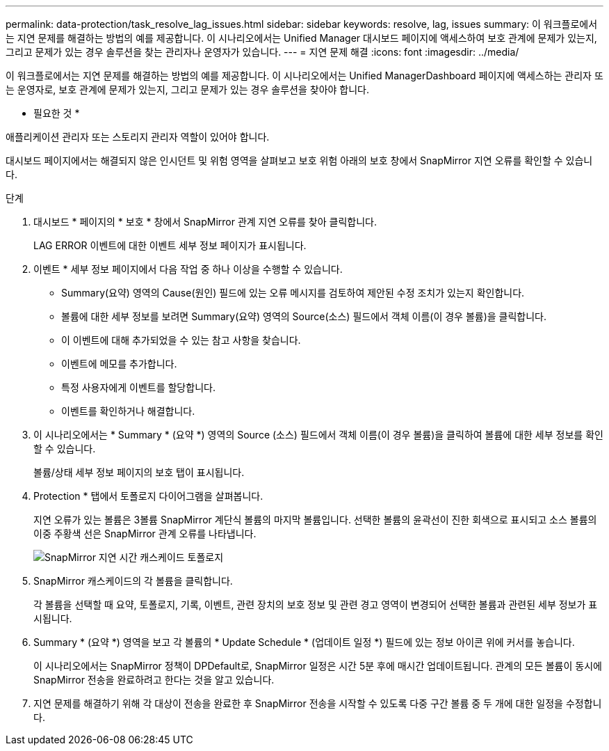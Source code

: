 ---
permalink: data-protection/task_resolve_lag_issues.html 
sidebar: sidebar 
keywords: resolve, lag, issues 
summary: 이 워크플로에서는 지연 문제를 해결하는 방법의 예를 제공합니다. 이 시나리오에서는 Unified Manager 대시보드 페이지에 액세스하여 보호 관계에 문제가 있는지, 그리고 문제가 있는 경우 솔루션을 찾는 관리자나 운영자가 있습니다. 
---
= 지연 문제 해결
:icons: font
:imagesdir: ../media/


[role="lead"]
이 워크플로에서는 지연 문제를 해결하는 방법의 예를 제공합니다. 이 시나리오에서는 Unified ManagerDashboard 페이지에 액세스하는 관리자 또는 운영자로, 보호 관계에 문제가 있는지, 그리고 문제가 있는 경우 솔루션을 찾아야 합니다.

* 필요한 것 *

애플리케이션 관리자 또는 스토리지 관리자 역할이 있어야 합니다.

대시보드 페이지에서는 해결되지 않은 인시던트 및 위험 영역을 살펴보고 보호 위험 아래의 보호 창에서 SnapMirror 지연 오류를 확인할 수 있습니다.

.단계
. 대시보드 * 페이지의 * 보호 * 창에서 SnapMirror 관계 지연 오류를 찾아 클릭합니다.
+
LAG ERROR 이벤트에 대한 이벤트 세부 정보 페이지가 표시됩니다.

. 이벤트 * 세부 정보 페이지에서 다음 작업 중 하나 이상을 수행할 수 있습니다.
+
** Summary(요약) 영역의 Cause(원인) 필드에 있는 오류 메시지를 검토하여 제안된 수정 조치가 있는지 확인합니다.
** 볼륨에 대한 세부 정보를 보려면 Summary(요약) 영역의 Source(소스) 필드에서 객체 이름(이 경우 볼륨)을 클릭합니다.
** 이 이벤트에 대해 추가되었을 수 있는 참고 사항을 찾습니다.
** 이벤트에 메모를 추가합니다.
** 특정 사용자에게 이벤트를 할당합니다.
** 이벤트를 확인하거나 해결합니다.


. 이 시나리오에서는 * Summary * (요약 *) 영역의 Source (소스) 필드에서 객체 이름(이 경우 볼륨)을 클릭하여 볼륨에 대한 세부 정보를 확인할 수 있습니다.
+
볼륨/상태 세부 정보 페이지의 보호 탭이 표시됩니다.

. Protection * 탭에서 토폴로지 다이어그램을 살펴봅니다.
+
지연 오류가 있는 볼륨은 3볼륨 SnapMirror 계단식 볼륨의 마지막 볼륨입니다. 선택한 볼륨의 윤곽선이 진한 회색으로 표시되고 소스 볼륨의 이중 주황색 선은 SnapMirror 관계 오류를 나타냅니다.

+
image::../media/topology_cascade_lag_error.gif[SnapMirror 지연 시간 캐스케이드 토폴로지]

. SnapMirror 캐스케이드의 각 볼륨을 클릭합니다.
+
각 볼륨을 선택할 때 요약, 토폴로지, 기록, 이벤트, 관련 장치의 보호 정보 및 관련 경고 영역이 변경되어 선택한 볼륨과 관련된 세부 정보가 표시됩니다.

. Summary * (요약 *) 영역을 보고 각 볼륨의 * Update Schedule * (업데이트 일정 *) 필드에 있는 정보 아이콘 위에 커서를 놓습니다.
+
이 시나리오에서는 SnapMirror 정책이 DPDefault로, SnapMirror 일정은 시간 5분 후에 매시간 업데이트됩니다. 관계의 모든 볼륨이 동시에 SnapMirror 전송을 완료하려고 한다는 것을 알고 있습니다.

. 지연 문제를 해결하기 위해 각 대상이 전송을 완료한 후 SnapMirror 전송을 시작할 수 있도록 다중 구간 볼륨 중 두 개에 대한 일정을 수정합니다.

